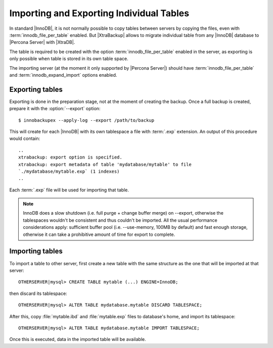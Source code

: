 .. _imp_exp_ibk:

===========================================
 Importing and Exporting Individual Tables
===========================================

In standard |InnoDB|, it is not normally possible to copy tables between servers by copying the files, even with :term:`innodb_file_per_table` enabled. But |XtraBackup| allows to migrate individual table from any |InnoDB| database to |Percona Server| with |XtraDB|.

The table is required to be created with the option :term:`innodb_file_per_table` enabled in the server, as exporting is only possible when table is stored in its own table space.

The importing server (at the moment it only supported by |Percona Server|) should have :term:`innodb_file_per_table` and :term:`innodb_expand_import` options enabled.

Exporting tables
================

Exporting is done in the preparation stage, not at the moment of creating the backup. Once a full backup is created, prepare it with the :option:`--export` option: ::

  $ innobackupex --apply-log --export /path/to/backup

This will create for each |InnoDB| with its own tablespace a file with :term:`.exp` extension. An output of this procedure would contain: ::

  ..
  xtrabackup: export option is specified.
  xtrabackup: export metadata of table 'mydatabase/mytable' to file
  `./mydatabase/mytable.exp` (1 indexes)
  ..

Each :term:`.exp` file will be used for importing that table.

.. note::

  InnoDB does a slow shutdown (i.e. full purge + change buffer merge) on --export, otherwise the tablespaces wouldn't be consistent and thus couldn't be imported. All the usual performance considerations apply: sufficient buffer pool (i.e. --use-memory, 100MB by default) and fast enough storage, otherwise it can take a prohibitive amount of time for export to complete.

Importing tables
================

To import a table to other server, first create a new table with the same structure as the one that will be imported at that server: ::

  OTHERSERVER|mysql> CREATE TABLE mytable (...) ENGINE=InnoDB;

then discard its tablespace: ::

   OTHERSERVER|mysql> ALTER TABLE mydatabase.mytable DISCARD TABLESPACE;

After this, copy :file:`mytable.ibd` and :file:`mytable.exp` files to database's home, and import its tablespace: ::

   OTHERSERVER|mysql> ALTER TABLE mydatabase.mytable IMPORT TABLESPACE;

Once this is executed, data in the imported table will be available.

